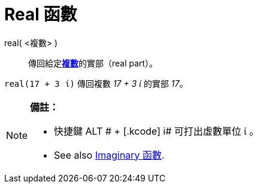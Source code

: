 = Real 函數
ifdef::env-github[:imagesdir: /zh/modules/ROOT/assets/images]

real( <複數> )::
  傳回給定**https://wiki.geogebra.org/en/Complex_Numbers[複數]**的實部（real part）。

[EXAMPLE]
====


`++real(17 + 3 ί)++` 傳回複數 _17 + 3 ί_ 的實部 _17_。

====

[NOTE]
====

*備註：*

* 快捷鍵 [.kcode]#ALT # + [.kcode]# i# 可打出虛數單位 ί 。
* See also xref:/Imaginary_函數.adoc[Imaginary 函數].

====
